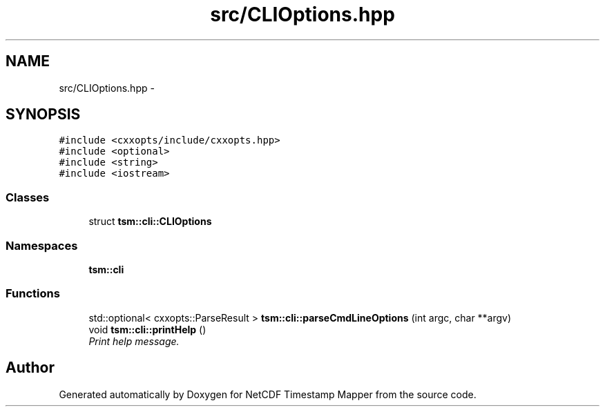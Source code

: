 .TH "src/CLIOptions.hpp" 3 "Wed Nov 13 2019" "Version 1.0" "NetCDF Timestamp Mapper" \" -*- nroff -*-
.ad l
.nh
.SH NAME
src/CLIOptions.hpp \- 
.SH SYNOPSIS
.br
.PP
\fC#include <cxxopts/include/cxxopts\&.hpp>\fP
.br
\fC#include <optional>\fP
.br
\fC#include <string>\fP
.br
\fC#include <iostream>\fP
.br

.SS "Classes"

.in +1c
.ti -1c
.RI "struct \fBtsm::cli::CLIOptions\fP"
.br
.in -1c
.SS "Namespaces"

.in +1c
.ti -1c
.RI " \fBtsm::cli\fP"
.br
.in -1c
.SS "Functions"

.in +1c
.ti -1c
.RI "std::optional< cxxopts::ParseResult > \fBtsm::cli::parseCmdLineOptions\fP (int argc, char **argv)"
.br
.ti -1c
.RI "void \fBtsm::cli::printHelp\fP ()"
.br
.RI "\fIPrint help message\&. \fP"
.in -1c
.SH "Author"
.PP 
Generated automatically by Doxygen for NetCDF Timestamp Mapper from the source code\&.

